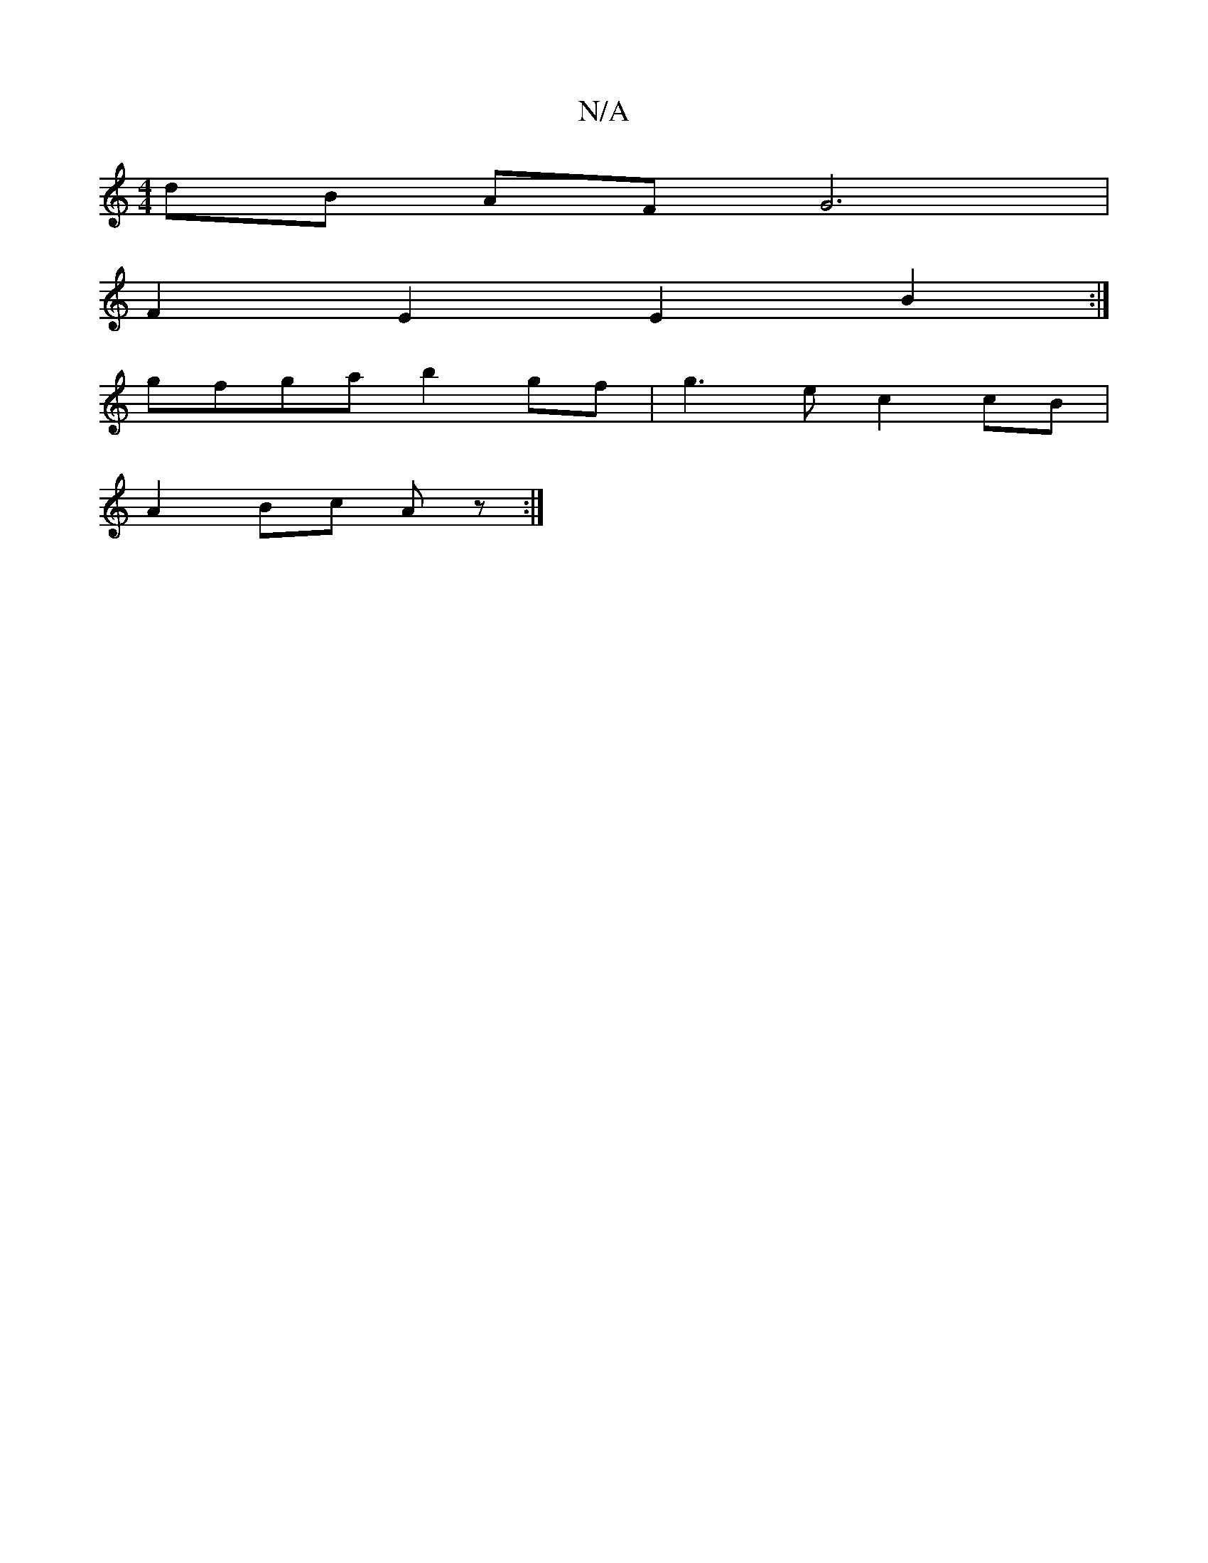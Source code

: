 X:1
T:N/A
M:4/4
R:N/A
K:Cmajor
dB AF G6|
F2 E2 E2 B2:|
gfga b2 gf | g3e c2cB|
A2 Bc Az :|

a2 ag agbg|abeg fddc|BAGD af/g/f|
bgba gfed|B2 G2 A2{c}cA|BcBA G3 B- |1 B2 A2 d2 | a3g a2 gf|e2 e2 cAeA|A2 dd eace|gddg egfd|edBA G2 BG|E2 F